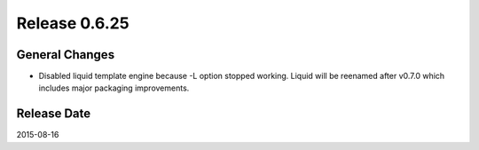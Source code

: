 Release 0.6.25
==================================

General Changes
------------------

* Disabled liquid template engine because -L option stopped working. Liquid will be reenamed after v0.7.0 which includes major packaging improvements.


Release Date
------------------
2015-08-16
